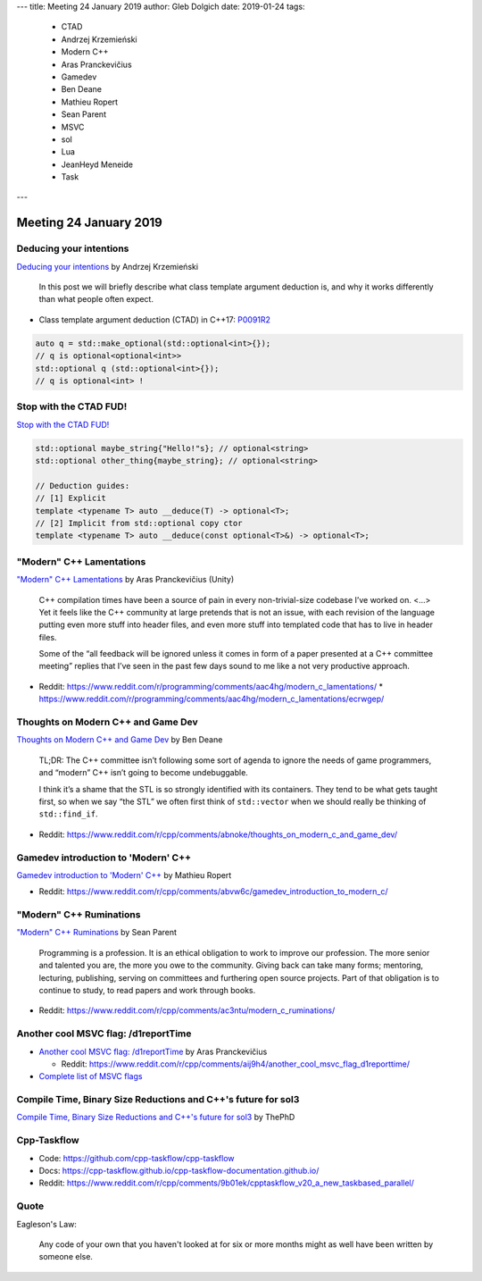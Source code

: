 ---
title:    Meeting 24 January 2019
author:   Gleb Dolgich
date:     2019-01-24
tags:
  - CTAD
  - Andrzej Krzemieński
  - Modern C++
  - Aras Pranckevičius
  - Gamedev
  - Ben Deane
  - Mathieu Ropert
  - Sean Parent
  - MSVC
  - sol
  - Lua
  - JeanHeyd Meneide
  - Task
---

Meeting 24 January 2019
=======================

Deducing your intentions
------------------------

`Deducing your intentions`_ by Andrzej Krzemieński

    In this post we will briefly describe what class template argument deduction is, and why it works differently than what people often expect.

* Class template argument deduction (CTAD) in C++17: P0091R2_

.. code:: c++

    auto q = std::make_optional(std::optional<int>{});
    // q is optional<optional<int>>
    std::optional q (std::optional<int>{});
    // q is optional<int> !

.. _`Deducing your intentions`: https://akrzemi1.wordpress.com/2018/12/09/deducing-your-intentions/
.. _P0091R2: http://www.open-std.org/jtc1/sc22/wg21/docs/papers/2016/p0091r2.html

Stop with the CTAD FUD!
-----------------------

`Stop with the CTAD FUD!`_

.. code:: c++

    std::optional maybe_string{"Hello!"s}; // optional<string>
    std::optional other_thing{maybe_string}; // optional<string>

    // Deduction guides:
    // [1] Explicit
    template <typename T> auto __deduce(T) -> optional<T>;
    // [2] Implicit from std::optional copy ctor
    template <typename T> auto __deduce(const optional<T>&) -> optional<T>;

.. _`Stop with the CTAD FUD!`: https://vector-of-bool.github.io/2018/12/11/enough-ctad-fud.html

"Modern" C++ Lamentations
-------------------------

`"Modern" C++ Lamentations`_ by Aras Pranckevičius (Unity)

    C++ compilation times have been a source of pain in every non-trivial-size codebase I’ve worked on. <...> Yet it feels like the C++ community at large pretends that is not an issue, with each revision of the language putting even more stuff into header files, and even more stuff into templated code that has to live in header files.

    Some of the “all feedback will be ignored unless it comes in form of a paper presented at a C++ committee meeting” replies that I’ve seen in the past few days sound to me like a not very productive approach.

* Reddit: https://www.reddit.com/r/programming/comments/aac4hg/modern_c_lamentations/
  * https://www.reddit.com/r/programming/comments/aac4hg/modern_c_lamentations/ecrwgep/

.. _`"Modern" C++ Lamentations`: http://aras-p.info/blog/2018/12/28/Modern-C-Lamentations/

Thoughts on Modern C++ and Game Dev
-----------------------------------

`Thoughts on Modern C++ and Game Dev`_ by Ben Deane

    TL;DR: The C++ committee isn’t following some sort of agenda to ignore the needs of game programmers, and “modern” C++ isn’t going to become undebuggable.

    I think it’s a shame that the STL is so strongly identified with its containers. They tend to be what gets taught first, so when we say “the STL” we often first think of ``std::vector`` when we should really be thinking of ``std::find_if``.

* Reddit: https://www.reddit.com/r/cpp/comments/abnoke/thoughts_on_modern_c_and_game_dev/

.. _`Thoughts on Modern C++ and Game Dev`: http://www.elbeno.com/blog/?p=1598

Gamedev introduction to 'Modern' C++
------------------------------------

`Gamedev introduction to 'Modern' C++`_ by Mathieu Ropert

* Reddit: https://www.reddit.com/r/cpp/comments/abvw6c/gamedev_introduction_to_modern_c/

.. _`Gamedev introduction to 'Modern' C++`: https://mropert.github.io/2019/01/02/gamedev_intro_to_modern_cpp/

"Modern" C++ Ruminations
------------------------

`"Modern" C++ Ruminations`_ by Sean Parent

    Programming is a profession. It is an ethical obligation to work to improve our profession. The more senior and talented you are, the more you owe to the community. Giving back can take many forms; mentoring, lecturing, publishing, serving on committees and furthering open source projects. Part of that obligation is to continue to study, to read papers and work through books.

* Reddit: https://www.reddit.com/r/cpp/comments/ac3ntu/modern_c_ruminations/

.. _`"Modern" C++ Ruminations`: https://sean-parent.stlab.cc/2018/12/30/cpp-ruminations.html

Another cool MSVC flag: /d1reportTime
-------------------------------------

* `Another cool MSVC flag: /d1reportTime`_ by Aras Pranckevičius

  * Reddit: https://www.reddit.com/r/cpp/comments/aij9h4/another_cool_msvc_flag_d1reporttime/

* `Complete list of MSVC flags`_

.. _`Another cool MSVC flag: /d1reportTime`: http://aras-p.info/blog/2019/01/21/Another-cool-MSVC-flag-d1reportTime/
.. _`Complete list of MSVC flags`: https://lectem.github.io/msvc/reverse-engineering/build/2019/01/21/MSVC-hidden-flags.html

Compile Time, Binary Size Reductions and C++'s future for sol3
--------------------------------------------------------------

`Compile Time, Binary Size Reductions and C++'s future for sol3`_ by ThePhD

.. _`Compile Time, Binary Size Reductions and C++'s future for sol3`: https://thephd.github.io/sol3-compile-times-binary-sizes

Cpp-Taskflow
------------

* Code: https://github.com/cpp-taskflow/cpp-taskflow
* Docs: https://cpp-taskflow.github.io/cpp-taskflow-documentation.github.io/
* Reddit: https://www.reddit.com/r/cpp/comments/9b01ek/cpptaskflow_v20_a_new_taskbased_parallel/

Quote
-----

Eagleson's Law:

    Any code of your own that you haven't looked at for six or more months might as well have been written by someone else.
